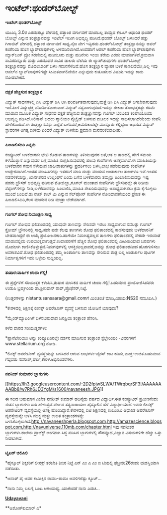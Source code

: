 * ಇಂಟೆಲ್:ಥಂಡರ್‌ಬೋಲ್ಟ್

*ಇಂಟೆಲ್:ಥಂಡರ್‌ಬೋಲ್ಟ್*

ಯುಎಸ್ಬಿ 3.0ರ ಎರಡುಪಟ್ಟು ವೇಗದಲ್ಲಿ ದತ್ತಾಂಶ ವರ್ಗಾವಣೆ ಮಾಡಬಲ್ಲ ತಾಮ್ರದ ಕೇಬಲ್
ಆಧಾರಿತ ಥಂಡರ್ ಬೋಲ್ಟ್ ಎನ್ನುವ ತಂತ್ರಜ್ಞಾನವನ್ನು ಇಂಟೆಲ್ ಇದೀಗ ಅಭಿವೃದ್ಧಿ
ಪಡಿಸಿದೆ.ಥಂಡರ್ ಬೋಲ್ಟ್ ಬಳಸಿದರೆ ಹತ್ತು ಗಿಗಾಬಿಟ್ ವೇಗದಲ್ಲಿ ದತ್ತಾಂಶ ವರ್ಗಾವಣೆ
ಸಾಧ್ಯ.ನೈಜ ವೇಗ ಇಷ್ಟಿರದು.ಥಂಡರ್‌ಬೋಲ್ಟ್ ತಂತ್ರಜ್ಞಾನವನ್ನು ಆಪಲ್ ಕಂಪೆನಿಯ ಹೊಸ
ಲ್ಯಾಪ್‌ಟಾಪುಗಳಲ್ಲಿ ಅಳವಡಿಸಲಾಗಿದೆ.ಅಂದಹಾಗೆ ಆಪಲ್ ಕಂಪೆನಿಯ ಹೊಸ ಲ್ಯಾಪ್‌ಟಾಪುಗಳು
ಮ್ಯಾಕ್‌ಬುಕ್ ಪ್ರೋ ಸರಣಿಯಲ್ಲಿ ಹದಿಮೂರು ಮತ್ತು ಹದಿನೇಳು ಇಂಚು ತೆರೆಯ ಎರಡು
ಮಾದರಿಗಳಿವೆ.ಕ್ರಮವಾಗಿ ಸಾವಿರದಿನ್ನೂರು ಮತ್ತು ಎರಡೂವರೆ ಸಾವಿರ ಡಾಲರು ಬೆಲೆಯ ಈ
ಲ್ಯಾಪ್‌ಟಾಪುಗಳು ಥಂಡರ್‌ಬೋಲ್ಟ್ ತಂತ್ರಜ್ಞಾನವನ್ನು ಮೊದಲಬಾರಿಗೆ ಬಳಸಿ
ಗಮನಸೆಳೆದಿವೆ.ಹೊಸ ತಂತ್ರಜ್ಞಾನ ವ್ಯಾಪಕ ಬಳಕೆ ಕಾಣಲಿದೆಯೇ,ಅಲ್ಲ ಇವು ಆಪಲ್‌ನ
ಲ್ಯಾಪ್‌ಟಾಪುಗಳಿಗಷ್ಟೇ ಸೀಮಿತವಾಗಲಿದೆಯೇ ಎನ್ನುವುದು ಕುತೂಹಲದ ವಿಷಯ.ಇದನ್ನು ಕಾದು
ನೋಡಬೇಕಿದೆ.

-------------------------------

*ದಕ್ಷತೆ ಹೆಚ್ಚಿಸುವ ತಂತ್ರಜ್ಞಾನ*

ವಿದ್ಯುತ್ ಸಾಧನಗಳಲ್ಲಿ ಏಸಿ ವಿದ್ಯುತ್ ಡಿಸಿ ಆಗಿ ಪರಿವರ್ತಿತವಾಗುವುದು,ಮತ್ತೆ ಡಿಸಿ
ಏಸಿ ವಿದ್ಯುತ್ ಆಗಬೇಕಾಗುವುದು ಇದೆ.ಹೀಗೆ ವಿದ್ಯುಚ್ಛಕ್ತಿ ಪರಿವರ್ತಿತವಾಗುವಾಗ
ವಿದ್ಯುತ್ ನಷ್ಟವಾಗುವುದಿದೆ.ಇದನ್ನು ಶೇಕಡಾ ತೊಂಭತ್ತರಷ್ಟು ಕಡಿಮೆ ಮಾಡುವ ಮೂಲಕ
ವಿದ್ಯುತ್ ಸಾಧನದ ದಕ್ಷತೆ ಹೆಚ್ಚಿಸುವ ತಂತ್ರಜ್ಞಾನವನ್ನು ಗೂಗಲ್ ಬೆಂಬಲಿತ
ಕಂಪೆನಿಯೊಂದು ಅಭಿವೃದ್ಧಿ ಪಡಿಸಿದೆ.ಸಿಲಿಕಾನ್ ಬದಲು ಗ್ಯಾಲಿಯಂ ನೈಟ್ರೈಡ್ ಬಳಸುವ ಮೂಲಕ
ಇದನ್ನು ಸಾಧಿಸಲಾಗಿದೆಯೆಂದು ಕಂಪೆನಿ ಹೇಳಿಕೊಂಡಿದೆ.ಈ ತಂತ್ರಜ್ಞಾನವನ್ನು ಎಲ್ಲೆಡೆ
ಬಳಸಿದರೆ,ಅಮೆರಿಕಾದಲ್ಲೇ ಮುನ್ನೂರು ಕಲ್ಲಿದ್ದಲು ಆಧಾರಿತ ವಿದ್ಯುತ್ ಸ್ಥಾವರಗಳ ಅಗತ್ಯ
ಬೀಳದು ಎಂದರೆ ವಿದ್ಯುತ್ ಉಳಿಕೆಯ ಪ್ರಮಾಣ ಮನವರಿಕೆಯಾದೀತು.

----------------------------------

*ಹಿಂಬಾಲಿಸದಿರಿ ಎನ್ನನು*

ಕಂಪ್ಯೂಟರ್ ಬಳಕೆದಾರನು ಭೇಟಿ ಕೊಡುವ ತಾಣಗಳನ್ನು ತಿಳಿಯುವುದರ ಜತೆ,ಆತ ಆ ತಾಣದಲ್ಲಿ
ಹೇಗೆ ಸಮಯ ಕಳೆಯುತ್ತಾನೆ ಎನ್ನುವುದರ ಬಗ್ಗೆ ಮಾಹಿತಿ ಸಂಗ್ರಹಿಸುವುದರಲ್ಲಿ ಹಲವು
ಕಂಪೆನಿಗಳು ಆಸಕ್ತವಾಗಿವೆ.ಈ ಮಾಹಿತಿಯನ್ನು ಬಳಕೆದಾರನ ಗಮನ ಸೆಳೆಯುವ ಜಾಹೀರಾತುಗಳನ್ನು
ಪ್ರದರ್ಶಿಸಲು ಬಳಸಿ,ಲಾಭ ಪಡೆಯುವುದು ಕಂಪೆನಿಗಳ ಉದ್ದೇಶವಾಗಿದೆ.ಇಂತಹ ಮಾಹಿತಿಗಳನ್ನು
ಇತರರಿಗೆ ಮಾರಿ ದುಡ್ಡು ಮಾಡುವ ಅಂತರ್ಜಾಲ ತಾಣಗಳೂ ಇವೆ.ಇಂತಹ ನಡವಳಿಕೆಯನ್ನು,
ಖಾಸಗಿತನದ ಉಲ್ಲಂಘನೆ ಎಂದು ಬಗೆವ ಬಳಕೆದಾರರು ತಮ್ಮನ್ನು ಹಿಂಬಾಲಿಸುವುದನ್ನು ಇಷ್ಟ
ಪಡರು.ಬ್ರೌಸರ್ ಅಭಿವೃದ್ಧಿ ಪಡಿಸುವ ಮೋಜಿಲ್ಲಾ,ಗೂಗಲ್ ಮುಂತಾದ ಕಂಪೆನಿಗಳು
ಬ್ರೌಸರಿನಲ್ಲೇ ಈ ರೀತಿಯ ಸೆಟ್ಟಿಂಗ್‌ಗಳನ್ನು ನೀಡಿ,ಬಳಕೆದಾರನನ್ನು ಹಿಂಬಾಲಿಸಿ,ಮಾಹಿತಿ
ಶೇಖರಿಸುವುದನ್ನು ಅಸಾಧ್ಯವಾಗಿಸಲು ಕ್ರಮ ಕೈಗೊಳ್ಳಲು ಮುಂದೆ ಬಂದಿವೆ.ಡು ನಾಟ್ ಕಾಲ್ ಮಿ
ಎನ್ನುವ ಸೆಲ್‌ಪೋನ್ ಕಂಪೆನಿಗಳ ನೋಂದಾವಣೆಯಿಂದ ಪ್ರೇರಿತ ಈ ಹಿಂಬಾಲಿಸಿದಿರಿ,ಕೆಲಸ
ಮಾಡುವ ರೀತಿ ಮಾತ್ರಾ ಬೇರೆಯಾಗಿದೆ.

------------------------------------

*ಗೂಗಲ್ ಶೋಧ:ನಿಯಂತ್ರಣ ಸಾಧ್ಯ*

ಗೂಗಲ್ ಶೋಧದ ಫಲಿತಾಂಶದಲ್ಲಿ ಯಾವುದೇ ತಾಣವನ್ನು ಸೇರಿಸದೇ ಇರಲು ಸಾಧ್ಯವಾಗುವ ಸವಲತ್ತು
ಗೂಗಲ್ ಕ್ರೋಮ್ ಬ್ರೌಸರಿನಲ್ಲಿ ಸಾಧ್ಯ.ಪದೇ ಪದೇ ಕೆಲವು ತಾಣಗಳು ಶೋಧ ಫಲಿತಾಂಶದಲ್ಲಿ
ಕಾಣಿಸುವುದು ಬಳಕೆದಾರನಿಗೆ ಬೇಡವಾಗಿದ್ದರೆ ಈ ಆಯ್ಕೆ ಪ್ರಯೋಜನಕಾರಿ.ಹಾಗೆಯೇ
ನಿಮಗಿಷ್ಟವಲ್ಲದ ತಾಣಗಳು ಫಲಿತಾಂಶದಲ್ಲಿ ಸೇರದೇ ಇರುವಂತೆ ಮಾಡುವಲ್ಲಿದು
ಉಪಯುಕ್ತವಾಗುತ್ತದೆ.ಉದಾಹರಣೆಗೆ ಹೆಚ್ಚಿನ ಶೋಧ ಫಲಿತಾಂಶದಲ್ಲಿ ವಿಕಿಪೀಡಿಯಾದ ಬರಹಗಳು
ಮೊದಲಾಗಿ ಕಾಣಿಸಿಕೊಳ್ಳುತ್ತವೆ.ನಿಮಗವುಗಳಲ್ಲಿ ಆಸಕ್ತಿಯಿಲ್ಲವಾದರೆ,ಅವನ್ನು ಶೋಧ
ಫಲಿತಾಂಶದಿಂದ ಹೊರಗುಳಿಸಲು ಅವಕಾಶವಿದೆ.ಶೋಧ ಫಲಿತಾಂಶದಲ್ಲಿ ತಮ್ಮ ಅಂತರ್ಜಾಲ ತಾಣವನ್ನು
ಸೇರಿಸುವ ತಂತ್ರ ಬಲ್ಲ ಅಂತರ್ಜಾಲ ಪುಟಗಳ ನಿರ್ಮಾತೃಗಳಿಗೆ ಇದು ಒಳ್ಳೆಯ ಸುದ್ದಿಯಲ್ಲ.

----------------------------------

*ತುಷಾರ:ವಾರ್ಷಿಕ ಚಂದಾ ಗೆಲ್ಲಿ!*

ಈ ಪ್ರಶ್ನೆಗಳಿಗೆ ಸರಿಯುತ್ತರ ಕಳುಹಿಸಿ,ತುಷಾರ ಮಾಸಿಕದ ವಾರ್ಷಿಕ ಚಂದಾ
ಗೆಲ್ಲಿ!.ಬಹುಮಾನ ಪ್ರಾಯೋಜಿಸಿದವರು ಉಡುಪಿ ಬ್ರಹ್ಮಗಿರಿಯ ಡಾ.ಶ್ರೀನಿವಾಸ್
ರಾವ್,ಪ್ರೊಫೆಸರ್,ನಿಟ್ಟೆ.

(ಉತ್ತರಗಳನ್ನು nistantusansaara@gmail.comಗೆ ಮಿಂಚಂಚೆ ಮಾಡಿ,ವಿಷಯ:NS20
ನಮೂದಿಸಿ.)

*ಕೇರಳದಲ್ಲಿ ಶಿಕ್ಷಣಕ್ಕೆ ಲೀನಕ್ಸ್ ಆಪರೇಟಿಂಗ್ ವ್ಯವಸ್ಥೆ ಬಳಸುವ ಯೋಜನೆ ಯಾವುದು?

*ಮೈಂಡ್‌ಮ್ಯಾಪಿಂಗಿಗೆ ಬಳಸಬಹುದಾದ ಜನಪ್ರಿಯ ತಂತ್ರಾಂಶ ಹೆಸರಿಸಿ.

ಕಳೆದ ವಾರದ ಸರಿಯುತ್ತರಗಳು:

*ಪ್ಲಾನೆಟೇರಿಯಂ ಅನ್ನು ಕಂಪ್ಯೂಟರಿನಲ್ಲೇ ದರ್ಶನ ಮಾಡಿಸುವ ತಂತ್ರಾಂಶ ಸ್ಟೆಲ್ಲೇರಿಯಂ
-ವಿವರಗಳಿಗೆ www.stellarium.org ನೋಡಿ.

*ಲಿನಕ್ಸ್ ಆಪರೇಟಿಂಗ್ ವ್ಯವಸ್ಥೆಯನ್ನು ಬಳಸಿದರೆ ಆಗುವ ಲಾಭಗಳು-ವೈರಸ್ ಕಾಟ
ಕಡಿಮೆ,ಮುಕ್ತ-ಉಚಿತ.ಬಹುಮಾನ ಗೆದ್ದವರು ನವನೀಶ್,ಪೆರ್ಲ,ಕೇರಳ.ಅಭಿನಂದನೆಗಳು.

-------------------------------------------------

*ನವನೀಶ್ ಕುಮಾರರ ಬ್ಲಾಗುಗಳು*

[[https://lh3.googleusercontent.com/-2D2fpjwSLWA/TWrqbqrSF3I/AAAAAAAABb8/w7Rh6JD3YgM/s1600/navaneesh.JPG][[[https://lh3.googleusercontent.com/-2D2fpjwSLWA/TWrqbqrSF3I/AAAAAAAABb8/w7Rh6JD3YgM/s1600/navaneesh.JPG]]]]

ಈ ಸಲದ ಬಹುಮಾನ ವಿಜೇತ ನವನೀಶ್ ಕುಮಾರ್ ಹದಿನೈದು ವರ್ಷದ ವಿದ್ಯಾರ್ಥಿ.ಈತ ಕಂಪ್ಯೂಟರ್
ಪ್ರವೀಣನೆಂದು ಈತನ ಬ್ಲಾಗುಗಳು ಸಾರಿ ಹೇಳುತ್ತವೆ.ಪೆರ್ಲದ ಸತ್ಯನಾರಾಯಣ ಹೈಸ್ಕೂಲಿನ ಹಳೆ
ವಿದ್ಯಾರ್ಥಿಯಾದ ಇವರು ಲೀನಕ್ಸ್ ಆಪರೇಟಿಂಗ್ ವ್ಯವಸ್ಥೆಯಲ್ಲಿ ಆಸಕ್ತಿ
ಹೊಂದಿದ್ದಾರೆ.ಕೇರಳದಲ್ಲಿ ಐಟಿ ಶಿಕ್ಷಣದಲ್ಲಿ ಉಬುಂಟು ಆಧಾರಿತ ಆಪರೇಟಿಂಗ್
ವ್ಯವಸ್ಥೆಯನ್ನೇ ಬಳಸಿ ಮುಕ್ತ ಮತ್ತು ಉಚಿತ ತಂತ್ರಾಂಶಗಳನ್ನೇ
ಬಳಸಿಕೊಳ್ಳಲಾಗಿದೆ.http://navaneeshperla.blogspot.com,http://amazescience.blogspot.com,http://navuniverse.110mb.com/chapter.html
ಇವು ನವನೀಶರ ಬ್ಲಾಗುಗಳು.ಶಾಲೆಯ ಪ್ರಾಜೆಕ್ಟ್ ಅಂಗವಾಗಿ ಸಿದ್ಧ ಪಡಿಸಿದ ಬ್ಲಾಗುಗಳಲ್ಲಿ
ಸೌರವ್ಯೂಹ,ವಿಜ್ಞಾನ ವಿಷಯಗಳಿಗೇ ಹೆಚ್ಚು ಒತ್ತು ನೀಡಲಾಗಿದೆ.

-----------------------------------------

*ಟ್ವಿಟರ್ ಚಿಲಿಪಿಲಿ*

*ಹೈಸ್ಕೂಲ್ ಶಿಕ್ಷಕರಿಗೆ ಲೀನಕ್ಸ್ ತರಬೇತಿ ಶಿಬಿರ ನಿಟ್ಟೆ ಎನ್ ಎಂ ಎ ಎಂ ಐ ಟಿಯಲ್ಲಿ
ಫೆಬ್ರವರಿ26ರಂದು ಯಶಸ್ವಿಯಾಗಿ ನಡೆಯಿತು.

*ಅನಂತ್ ಪೈ ಅವರ ಕಾಮಿಕ್ಸಿನ ರಾಮು-ಶಾಮು ಅವಳಿಗಳೆಷ್ಟು ಕ್ಯೂಟ್...

*ನಾನು ನಿಮ್ಮ ಬಲಗೈ ಬಂಟ ಆಗಲಸಾಧ್ಯ..ಯಾಕೆಂದರೆ ನಾನು ಎಡಚ...

[[http://74.127.61.106/epaper/ViewPDf.aspx?Id=15915][*Udayavani*]]

**ಅಶೋಕ್‌ಕುಮಾರ್ ಎ*
